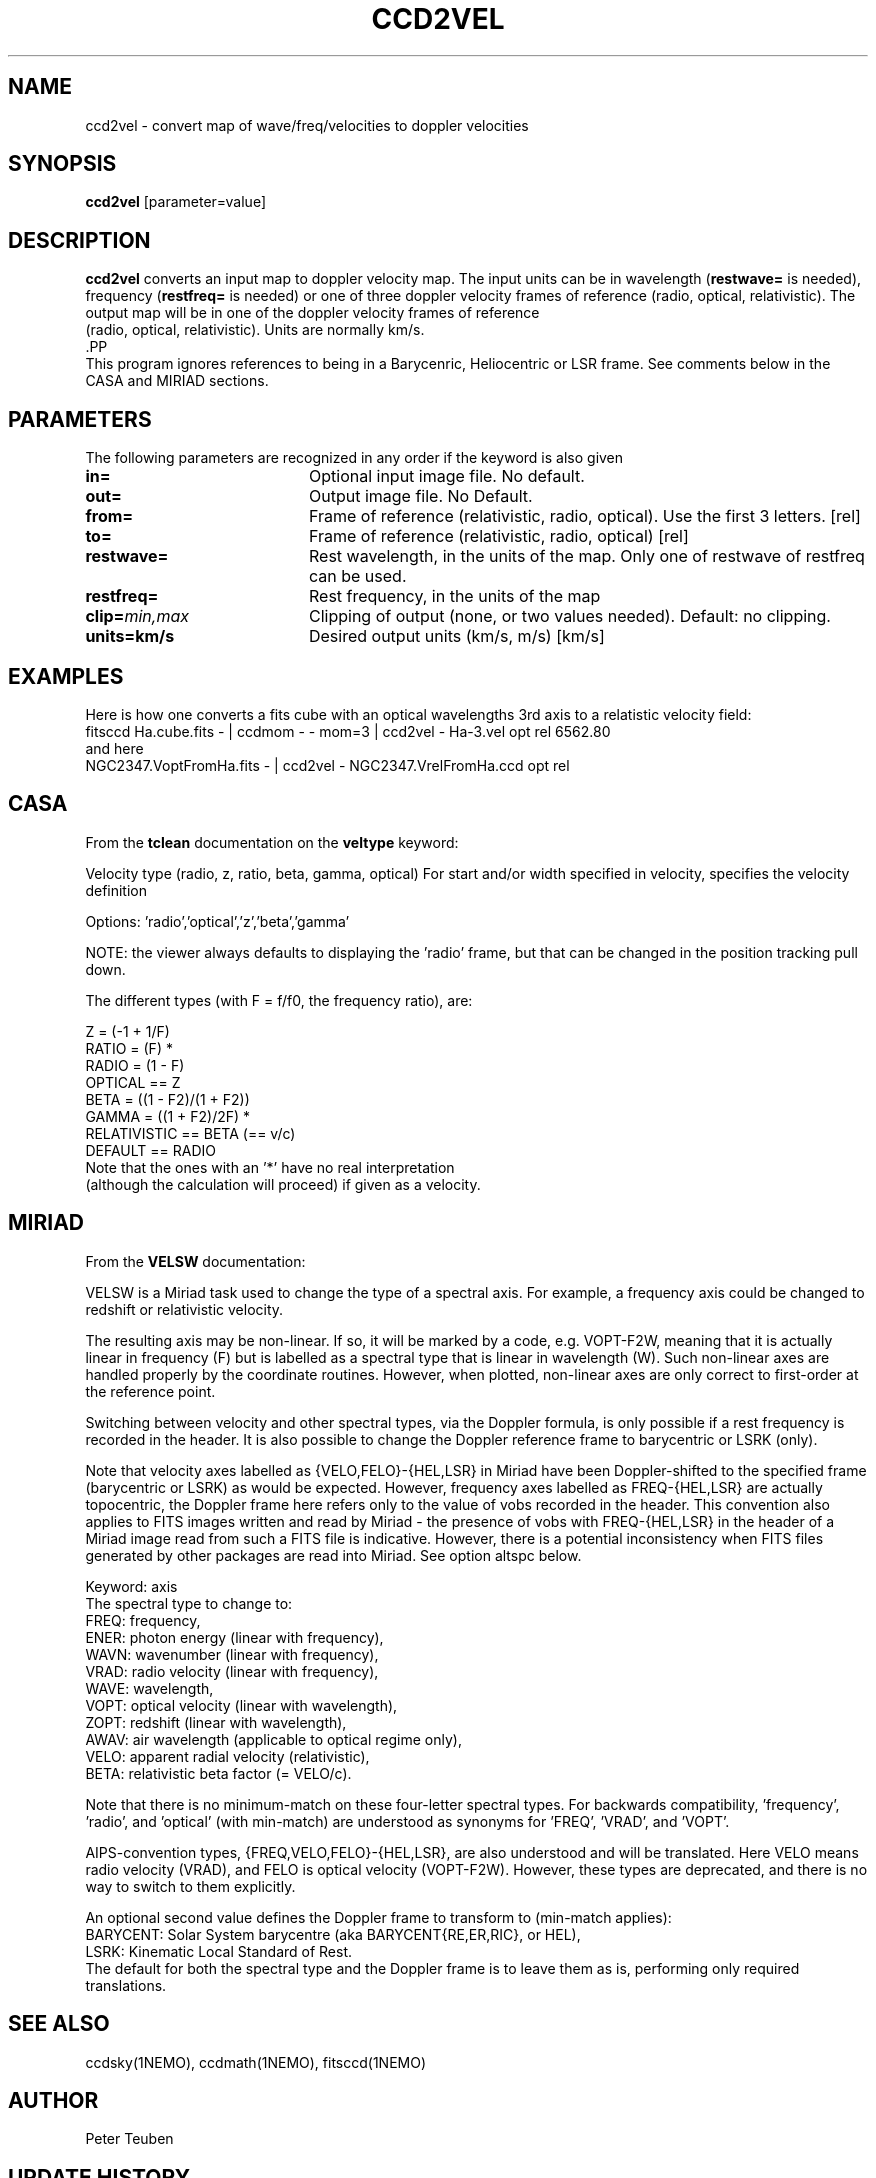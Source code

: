 .TH CCD2VEL 1NEMO "28 April 2017"
.SH NAME
ccd2vel \- convert map of wave/freq/velocities to doppler velocities
.SH SYNOPSIS
\fBccd2vel\fP [parameter=value]
.SH DESCRIPTION
\fBccd2vel\fP converts an input map to doppler velocity map. The input
units can be in wavelength (\fBrestwave=\fP is needed), frequency (\fBrestfreq=\fP is needed)
or one of three doppler velocity frames of reference (radio, optical, relativistic).
The output map will be in one of the doppler velocity frames of reference
 (radio, optical, relativistic). Units are normally km/s.
 .PP
 This program ignores references to being in a Barycenric, Heliocentric or LSR frame. See comments below in the
 CASA and MIRIAD sections.
.SH PARAMETERS
The following parameters are recognized in any order if the keyword
is also given
.TP 20
\fBin=\fP
Optional input image file. No default.
.TP
\fBout=\fP
Output image file. No Default.
.TP
\fBfrom=\fP
Frame of reference (relativistic, radio, optical).
Use the first 3 letters. [rel] 
.TP
\fBto=\fP
Frame of reference (relativistic, radio, optical) [rel] 
.TP
\fBrestwave=\fP
Rest wavelength, in the units of the map.  
Only one of restwave of restfreq can be used.
.TP
\fBrestfreq=\fP
Rest frequency, in the units of the map
.TP
\fBclip=\fP\fImin,max\fP
Clipping of output (none, or two values needed). Default: no clipping.
.TP
\fBunits=km/s\fP
Desired output units (km/s, m/s) [km/s]
.SH EXAMPLES
Here is how one converts a fits cube with an optical wavelengths 3rd axis
to a relatistic velocity field:
.nf
   fitsccd Ha.cube.fits  - | ccdmom - - mom=3 | ccd2vel - Ha-3.vel opt rel 6562.80 
.fi
and here
.nf
   NGC2347.VoptFromHa.fits - | ccd2vel - NGC2347.VrelFromHa.ccd opt rel
.fi
.SH CASA
From the \fBtclean\fP documentation on the \fBveltype\fP keyword:

Velocity type (radio, z, ratio, beta, gamma, optical)
For start and/or width specified in velocity, specifies the velocity definition

Options: 'radio','optical','z','beta','gamma'

NOTE: the viewer always defaults to displaying the 'radio' frame, 
but that can be changed in the position tracking pull down.

The different types (with F = f/f0, the frequency ratio), are:
.nf

                       Z = (-1 + 1/F)
                      RATIO = (F) *
                      RADIO = (1 - F)
                      OPTICAL == Z
                      BETA = ((1 - F2)/(1 + F2))
                      GAMMA = ((1 + F2)/2F) *
                      RELATIVISTIC == BETA (== v/c)
                      DEFAULT == RADIO
                      Note that the ones with an '*' have no real interpretation 
                      (although the calculation will proceed) if given as a velocity.

.fi
.SH MIRIAD
From the \fBVELSW\fP documentation:

VELSW is a Miriad task used to change the type of a spectral axis.
For example, a frequency axis could be changed to redshift or
relativistic velocity.

The resulting axis may be non-linear.  If so, it will be marked by a
code, e.g. VOPT-F2W, meaning that it is actually linear in frequency
(F) but is labelled as a spectral type that is linear in wavelength
(W).  Such non-linear axes are handled properly by the coordinate
routines.  However, when plotted, non-linear axes are only correct to
first-order at the reference point.

Switching between velocity and other spectral types, via the
Doppler formula, is only possible if a rest frequency is
recorded in the header.  It is also possible to change the
Doppler reference frame to barycentric or LSRK (only).

Note that velocity axes labelled as {VELO,FELO}-{HEL,LSR} in
Miriad have been Doppler-shifted to the specified frame
(barycentric or LSRK) as would be expected.  However, frequency
axes labelled as FREQ-{HEL,LSR} are actually topocentric, the
Doppler frame here refers only to the value of vobs recorded in
the header.  This convention also applies to FITS images written
and read by Miriad - the presence of vobs with FREQ-{HEL,LSR} in
the header of a Miriad image read from such a FITS file is
indicative.  However, there is a potential inconsistency when
FITS files generated by other packages are read into Miriad.
See option altspc below.

.nf
Keyword: axis
         The spectral type to change to:
           FREQ: frequency,
           ENER: photon energy (linear with frequency),
           WAVN: wavenumber (linear with frequency),
           VRAD: radio velocity (linear with frequency),
           WAVE: wavelength,
           VOPT: optical velocity (linear with wavelength),
           ZOPT: redshift (linear with wavelength),
           AWAV: air wavelength (applicable to optical regime only),
           VELO: apparent radial velocity (relativistic),
           BETA: relativistic beta factor (= VELO/c).
.fi

Note that there is no minimum-match on these four-letter
spectral types.  For backwards compatibility, 'frequency', 'radio',
and 'optical' (with min-match) are understood as
synonyms for 'FREQ', 'VRAD', and 'VOPT'.

AIPS-convention types, {FREQ,VELO,FELO}-{HEL,LSR}, are also
understood and will be translated.  Here VELO means radio
velocity (VRAD), and FELO is optical velocity (VOPT-F2W).
However, these types are deprecated, and there is no way to
switch to them explicitly.

An optional second value defines the Doppler frame to transform
to (min-match applies):
.nf
   BARYCENT: Solar System barycentre (aka BARYCENT{RE,ER,RIC}, or HEL),
   LSRK: Kinematic Local Standard of Rest.
.fi
The default for both the spectral type and the Doppler frame is
to leave them as is, performing only required translations.

.fi
.SH SEE ALSO
ccdsky(1NEMO), ccdmath(1NEMO), fitsccd(1NEMO)
.SH AUTHOR
Peter Teuben
.SH UPDATE HISTORY
.nf
.ta +1.0i +4.0i
27-Apr-17	V0.3 Created	PJT
.fi
